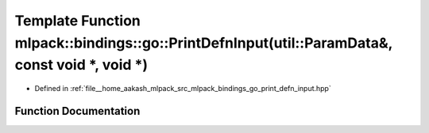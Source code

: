.. _exhale_function_namespacemlpack_1_1bindings_1_1go_1a731f376817cf55a3f890736273b1c24a:

Template Function mlpack::bindings::go::PrintDefnInput(util::ParamData&, const void \*, void \*)
================================================================================================

- Defined in :ref:`file__home_aakash_mlpack_src_mlpack_bindings_go_print_defn_input.hpp`


Function Documentation
----------------------


.. doxygenfunction:: mlpack::bindings::go::PrintDefnInput(util::ParamData&, const void *, void *)
